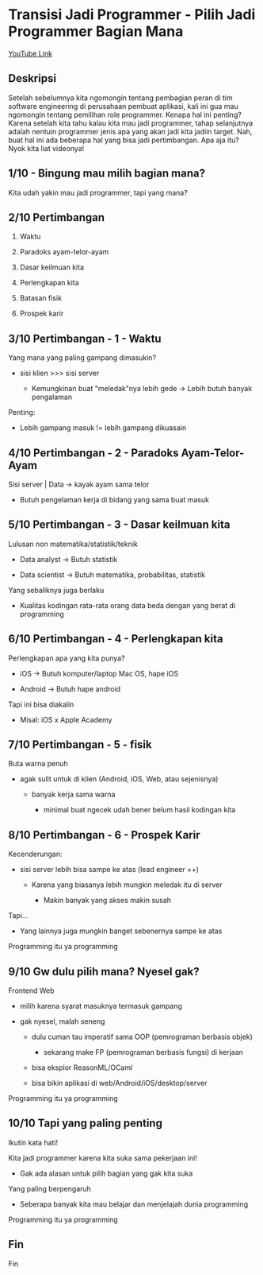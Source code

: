 * Transisi Jadi Programmer - Pilih Jadi Programmer Bagian Mana

[[https://www.youtube.com/watch?v=2Ju1RPuyOYg][YouTube Link]]

** Deskripsi

Setelah sebelumnya kita ngomongin tentang pembagian peran di tim software engineering di perusahaan pembuat aplikasi, kali ini gua mau ngomongin tentang pemilihan role programmer. Kenapa hal ini penting? Karena setelah kita tahu kalau kita mau jadi programmer, tahap selanjutnya adalah nentuin programmer jenis apa yang akan jadi kita jadiin target. Nah, buat hal ini ada beberapa hal yang bisa jadi pertimbangan. Apa aja itu? Nyok kita liat videonya!

** 1/10 - Bingung mau milih bagian mana?

Kita udah yakin mau jadi programmer, tapi yang mana?

** 2/10 Pertimbangan

1. Waktu

2. Paradoks ayam-telor-ayam

3. Dasar keilmuan kita

4. Perlengkapan kita

5. Batasan fisik

6. Prospek karir
  
** 3/10 Pertimbangan - 1 - Waktu

Yang mana yang paling gampang dimasukin?

- sisi klien >>> sisi server

  - Kemungkinan buat "meledak"nya lebih gede -> Lebih butuh banyak pengalaman

Penting:

- Lebih gampang masuk != lebih gampang dikuasain

** 4/10 Pertimbangan - 2 - Paradoks Ayam-Telor-Ayam

Sisi server | Data -> kayak ayam sama telor

- Butuh pengelaman kerja di bidang yang sama buat masuk

** 5/10 Pertimbangan - 3 - Dasar keilmuan kita

Lulusan non matematika/statistik/teknik

- Data analyst -> Butuh statistik

- Data scientist -> Butuh matematika, probabilitas, statistik

Yang sebaliknya juga berlaku

- Kualitas kodingan rata-rata orang data beda dengan yang berat di programming
** 6/10 Pertimbangan - 4 - Perlengkapan kita

Perlengkapan apa yang kita punya?

- iOS -> Butuh komputer/laptop Mac OS, hape iOS

- Android -> Butuh hape android

Tapi ini bisa diakalin

- Misal: iOS x Apple Academy
** 7/10 Pertimbangan - 5 - fisik

Buta warna penuh

- agak sulit untuk di klien (Android, iOS, Web, atau sejenisnya)

  - banyak kerja sama warna

    - minimal buat ngecek udah bener belum hasil kodingan kita

** 8/10 Pertimbangan - 6 - Prospek Karir

Kecenderungan:

- sisi server lebih bisa sampe ke atas (lead engineer ++)

  - Karena yang biasanya lebih mungkin meledak itu di server

    - Makin banyak yang akses makin susah

Tapi...

- Yang lainnya juga mungkin banget sebenernya sampe ke atas

Programming itu ya programming

** 9/10 Gw dulu pilih mana? Nyesel gak?

Frontend Web

- milih karena syarat masuknya termasuk gampang

- gak nyesel, malah seneng

  - dulu cuman tau imperatif sama OOP (pemrograman berbasis objek)

    - sekarang make FP (pemrograman berbasis fungsi) di kerjaan

  - bisa eksplor ReasonML/OCaml

  - bisa bikin aplikasi di web/Android/iOS/desktop/server

Programming itu ya programming

** 10/10 Tapi yang paling penting

Ikutin kata hati!

Kita jadi programmer karena kita suka sama pekerjaan ini!

- Gak ada alasan untuk pilih bagian yang gak kita suka

Yang paling berpengaruh

- Seberapa banyak kita mau belajar dan menjelajah dunia programming

Programming itu ya programming

** Fin

Fin
